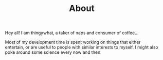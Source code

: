#+TITLE: About

Hey all! I am thingywhat, a taker of naps and consumer of
coffee...

Most of my development time is spent working on things that either
entertain, or are useful to people with similar interests to myself.
I might also poke around some science every now and then.

